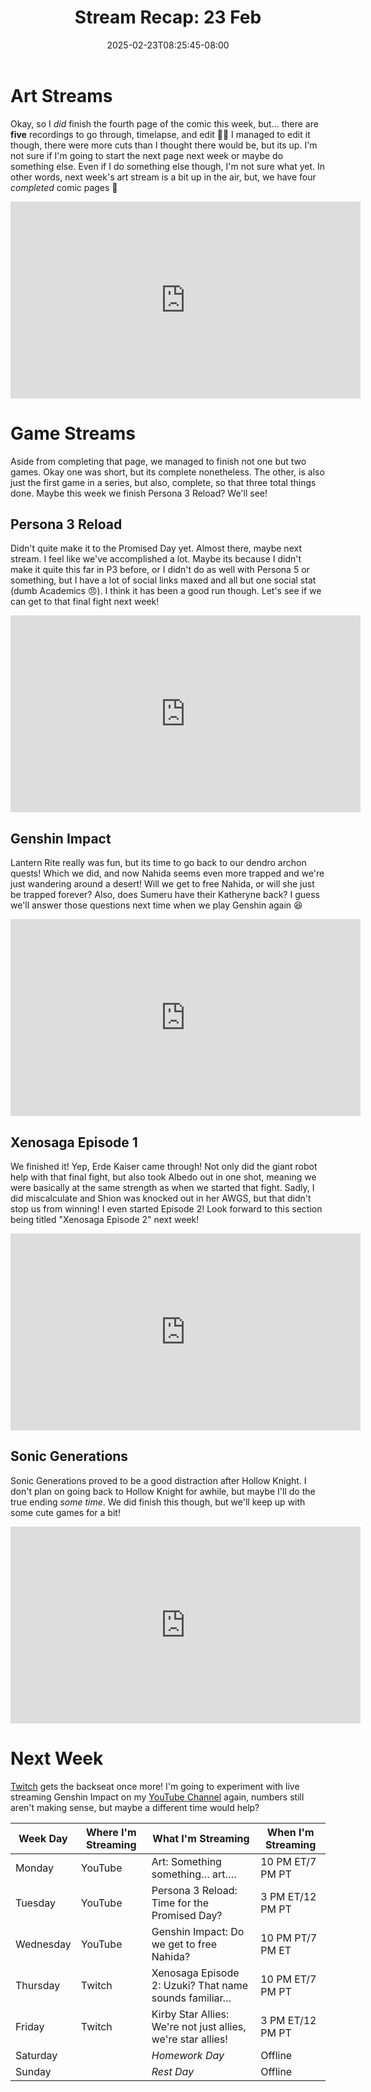 #+TITLE: Stream Recap: 23 Feb
#+DATE: 2025-02-23T08:25:45-08:00
#+DRAFT: false
#+DESCRIPTION:
#+TAGS[]: stream recap news
#+KEYWORDS[]:
#+SLUG:
#+SUMMARY: The experiment...didn't help. I think maybe I just don't have enough data points. We did finish quite a few things this week though! Xenosaga Episode 1, Sonic Generations, and the fourth comic page 🎉 Overall, not a bad week. Just need to figure out how to handle Genshin Impact...

* Art Streams
Okay, so I /did/ finish the fourth page of the comic this week, but... there are *five* recordings to go through, timelapse, and edit 😵‍💫 I managed to edit it though, there were more cuts than I thought there would be, but its up. I'm not sure if I'm going to start the next page next week or maybe do something else. Even if I do something else though, I'm not sure what yet. In other words, next week's art stream is a bit up in the air, but, we have four /completed/ comic pages 🎉
#+begin_export html
<iframe width="560" height="315" src="https://www.youtube.com/embed/ehZncDA3U34?si=c8Pm_76YeO89jwJw" title="YouTube video player" frameborder="0" allow="accelerometer; autoplay; clipboard-write; encrypted-media; gyroscope; picture-in-picture; web-share" referrerpolicy="strict-origin-when-cross-origin" allowfullscreen></iframe>
#+end_export
* Game Streams
Aside from completing that page, we managed to finish not one but two games. Okay one was short, but its complete nonetheless. The other, is also just the first game in a series, but also, complete, so that three total things done. Maybe this week we finish Persona 3 Reload? We'll see!
** Persona 3 Reload
Didn't quite make it to the Promised Day yet. Almost there, maybe next stream. I feel like we've accomplished a lot. Maybe its because I didn't make it quite this far in P3 before, or I didn't do as well with Persona 5 or something, but I have a lot of social links maxed and all but one social stat (dumb Academics 😠). I think it has been a good run though. Let's see if we can get to that final fight next week!
#+begin_export html
<iframe width="560" height="315" src="https://www.youtube.com/embed/lNGDwxEWV4E?si=T9AltNK4Q89-219Z" title="YouTube video player" frameborder="0" allow="accelerometer; autoplay; clipboard-write; encrypted-media; gyroscope; picture-in-picture; web-share" referrerpolicy="strict-origin-when-cross-origin" allowfullscreen></iframe>
#+end_export
** Genshin Impact
Lantern Rite really was fun, but its time to go back to our dendro archon quests! Which we did, and now Nahida seems even more trapped and we're just wandering around a desert! Will we get to free Nahida, or will she just be trapped forever? Also, does Sumeru have their Katheryne back? I guess we'll answer those questions next time when we play Genshin again 😆
#+begin_export html
<iframe width="560" height="315" src="https://www.youtube.com/embed/qnLdp4VYY4Q?si=dYgp8gVLi6mIKquY" title="YouTube video player" frameborder="0" allow="accelerometer; autoplay; clipboard-write; encrypted-media; gyroscope; picture-in-picture; web-share" referrerpolicy="strict-origin-when-cross-origin" allowfullscreen></iframe>
#+end_export
** Xenosaga Episode 1
We finished it! Yep, Erde Kaiser came through! Not only did the giant robot help with that final fight, but also took Albedo out in one shot, meaning we were basically at the same strength as when we started that fight. Sadly, I did miscalculate and Shion was knocked out in her AWGS, but that didn't stop us from winning! I even started Episode 2! Look forward to this section being titled "Xenosaga Episode 2" next week!
#+begin_export html
<iframe width="560" height="315" src="https://www.youtube.com/embed/9_E-JEXTKQY?si=WiusIp6113uLc8VB" title="YouTube video player" frameborder="0" allow="accelerometer; autoplay; clipboard-write; encrypted-media; gyroscope; picture-in-picture; web-share" referrerpolicy="strict-origin-when-cross-origin" allowfullscreen></iframe>
#+end_export
** Sonic Generations
Sonic Generations proved to be a good distraction after Hollow Knight. I don't plan on going back to Hollow Knight for awhile, but maybe I'll do the true ending /some time/. We did finish this though, but we'll keep up with some cute games for a bit!
#+begin_export html
<iframe width="560" height="315" src="https://www.youtube.com/embed/gQU--f1ADTg?si=y7ZD8iqwVWQ-d8Zb" title="YouTube video player" frameborder="0" allow="accelerometer; autoplay; clipboard-write; encrypted-media; gyroscope; picture-in-picture; web-share" referrerpolicy="strict-origin-when-cross-origin" allowfullscreen></iframe>
#+end_export
* Next Week
 [[https://www.twitch.tv/yayoi_chi][Twitch]] gets the backseat once more! I'm going to experiment with live streaming Genshin Impact on my [[https://www.youtube.com/@yayoi-chi][YouTube Channel]] again, numbers still aren't making sense, but maybe a different time would help?
#+attr_html: :align center :width 100% :title Next week's Schedule :alt Schedule for Week 2/24 - 3/2
[[/~yayoi/images/schedules/2025/24Feb.png]]
| Week Day  | Where I'm Streaming | What I'm Streaming                                           | When I'm Streaming |
|-----------+---------------------+--------------------------------------------------------------+--------------------|
| Monday    | YouTube             | Art: Something something... art....                          | 10 PM ET/7 PM PT   |
| Tuesday   | YouTube             | Persona 3 Reload: Time for the Promised Day?                 | 3 PM ET/12 PM PT   |
| Wednesday | YouTube             | Genshin Impact: Do we get to free Nahida?                    | 10 PM PT/7 PM ET   |
| Thursday  | Twitch              | Xenosaga Episode 2: Uzuki? That name sounds familiar...      | 10 PM ET/7 PM PT   |
| Friday    | Twitch              | Kirby Star Allies: We're not just allies, we're star allies! | 3 PM ET/12 PM PT   |
| Saturday  |                     | /Homework Day/                                               | Offline            |
| Sunday    |                     | /Rest Day/                                                   | Offline            |
